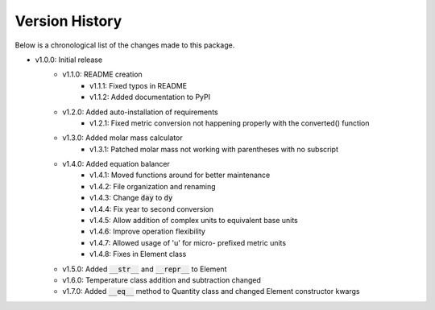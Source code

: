 Version History
===============

Below is a chronological list of the changes made to this package.

* v1.0.0: Initial release
    * v1.1.0: README creation
        * v1.1.1: Fixed typos in README
        * v1.1.2: Added documentation to PyPI
    * v1.2.0: Added auto-installation of requirements
        * v1.2.1: Fixed metric conversion not happening properly with the converted() function
    * v1.3.0: Added molar mass calculator
        * v1.3.1: Patched molar mass not working with parentheses with no subscript
    * v1.4.0: Added equation balancer
        * v1.4.1: Moved functions around for better maintenance
        * v1.4.2: File organization and renaming
        * v1.4.3: Change :code:`day` to :code:`dy`
        * v1.4.4: Fix year to second conversion
        * v1.4.5: Allow addition of complex units to equivalent base units
        * v1.4.6: Improve operation flexibility
        * v1.4.7: Allowed usage of 'u' for micro- prefixed metric units
        * v1.4.8: Fixes in Element class
    * v1.5.0: Added :code:`__str__` and :code:`__repr__` to Element
    * v1.6.0: Temperature class addition and subtraction changed
    * v1.7.0: Added :code:`__eq__` method to Quantity class and changed Element constructor kwargs